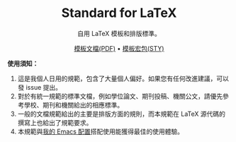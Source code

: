#+startup: showeverything
#+html: <div align="center">

* Standard for LaTeX

自用 LaTeX 模板和排版標準。

[[./template.pdf][模板文檔(PDF)]] • [[./zylatex.sty][模板宏包(STY)]]

#+html: </div>

*使用須知：*

1. 這是我個人日用的規範，包含了大量個人偏好。如果您有任何改進建議，可以發 issue 提出。
2. 對於有統一規範的標準文檔，例如學位論文、期刊投稿、機關公文，請優先參考學校、期刊和機關給出的相應標準。
3. 一般的文檔規範給出的主要是排版方面的規則，而本規範在 LaTeX 源代碼的撰寫上也給出了規範要求。
4. 本規範與[[https://github.com/zyxir/zyemacs][我的 Emacs 配置]]搭配使用能獲得最佳的使用體驗。
